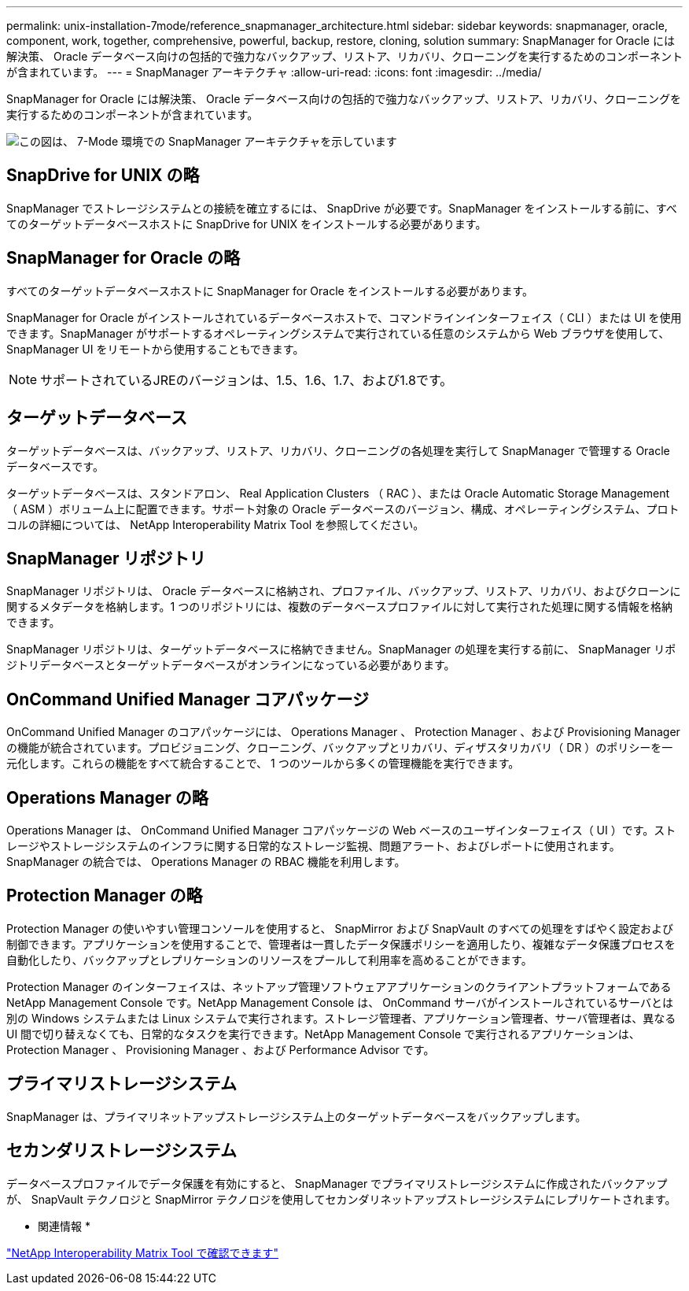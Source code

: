 ---
permalink: unix-installation-7mode/reference_snapmanager_architecture.html 
sidebar: sidebar 
keywords: snapmanager, oracle, component, work, together, comprehensive, powerful, backup, restore, cloning, solution 
summary: SnapManager for Oracle には解決策、 Oracle データベース向けの包括的で強力なバックアップ、リストア、リカバリ、クローニングを実行するためのコンポーネントが含まれています。 
---
= SnapManager アーキテクチャ
:allow-uri-read: 
:icons: font
:imagesdir: ../media/


[role="lead"]
SnapManager for Oracle には解決策、 Oracle データベース向けの包括的で強力なバックアップ、リストア、リカバリ、クローニングを実行するためのコンポーネントが含まれています。

image::../media/smo_architecture_7mode_c1.gif[この図は、 7-Mode 環境での SnapManager アーキテクチャを示しています]



== SnapDrive for UNIX の略

SnapManager でストレージシステムとの接続を確立するには、 SnapDrive が必要です。SnapManager をインストールする前に、すべてのターゲットデータベースホストに SnapDrive for UNIX をインストールする必要があります。



== SnapManager for Oracle の略

すべてのターゲットデータベースホストに SnapManager for Oracle をインストールする必要があります。

SnapManager for Oracle がインストールされているデータベースホストで、コマンドラインインターフェイス（ CLI ）または UI を使用できます。SnapManager がサポートするオペレーティングシステムで実行されている任意のシステムから Web ブラウザを使用して、 SnapManager UI をリモートから使用することもできます。


NOTE: サポートされているJREのバージョンは、1.5、1.6、1.7、および1.8です。



== ターゲットデータベース

ターゲットデータベースは、バックアップ、リストア、リカバリ、クローニングの各処理を実行して SnapManager で管理する Oracle データベースです。

ターゲットデータベースは、スタンドアロン、 Real Application Clusters （ RAC ）、または Oracle Automatic Storage Management （ ASM ）ボリューム上に配置できます。サポート対象の Oracle データベースのバージョン、構成、オペレーティングシステム、プロトコルの詳細については、 NetApp Interoperability Matrix Tool を参照してください。



== SnapManager リポジトリ

SnapManager リポジトリは、 Oracle データベースに格納され、プロファイル、バックアップ、リストア、リカバリ、およびクローンに関するメタデータを格納します。1 つのリポジトリには、複数のデータベースプロファイルに対して実行された処理に関する情報を格納できます。

SnapManager リポジトリは、ターゲットデータベースに格納できません。SnapManager の処理を実行する前に、 SnapManager リポジトリデータベースとターゲットデータベースがオンラインになっている必要があります。



== OnCommand Unified Manager コアパッケージ

OnCommand Unified Manager のコアパッケージには、 Operations Manager 、 Protection Manager 、および Provisioning Manager の機能が統合されています。プロビジョニング、クローニング、バックアップとリカバリ、ディザスタリカバリ（ DR ）のポリシーを一元化します。これらの機能をすべて統合することで、 1 つのツールから多くの管理機能を実行できます。



== Operations Manager の略

Operations Manager は、 OnCommand Unified Manager コアパッケージの Web ベースのユーザインターフェイス（ UI ）です。ストレージやストレージシステムのインフラに関する日常的なストレージ監視、問題アラート、およびレポートに使用されます。SnapManager の統合では、 Operations Manager の RBAC 機能を利用します。



== Protection Manager の略

Protection Manager の使いやすい管理コンソールを使用すると、 SnapMirror および SnapVault のすべての処理をすばやく設定および制御できます。アプリケーションを使用することで、管理者は一貫したデータ保護ポリシーを適用したり、複雑なデータ保護プロセスを自動化したり、バックアップとレプリケーションのリソースをプールして利用率を高めることができます。

Protection Manager のインターフェイスは、ネットアップ管理ソフトウェアアプリケーションのクライアントプラットフォームである NetApp Management Console です。NetApp Management Console は、 OnCommand サーバがインストールされているサーバとは別の Windows システムまたは Linux システムで実行されます。ストレージ管理者、アプリケーション管理者、サーバ管理者は、異なる UI 間で切り替えなくても、日常的なタスクを実行できます。NetApp Management Console で実行されるアプリケーションは、 Protection Manager 、 Provisioning Manager 、および Performance Advisor です。



== プライマリストレージシステム

SnapManager は、プライマリネットアップストレージシステム上のターゲットデータベースをバックアップします。



== セカンダリストレージシステム

データベースプロファイルでデータ保護を有効にすると、 SnapManager でプライマリストレージシステムに作成されたバックアップが、 SnapVault テクノロジと SnapMirror テクノロジを使用してセカンダリネットアップストレージシステムにレプリケートされます。

* 関連情報 *

http://mysupport.netapp.com/matrix["NetApp Interoperability Matrix Tool で確認できます"]
